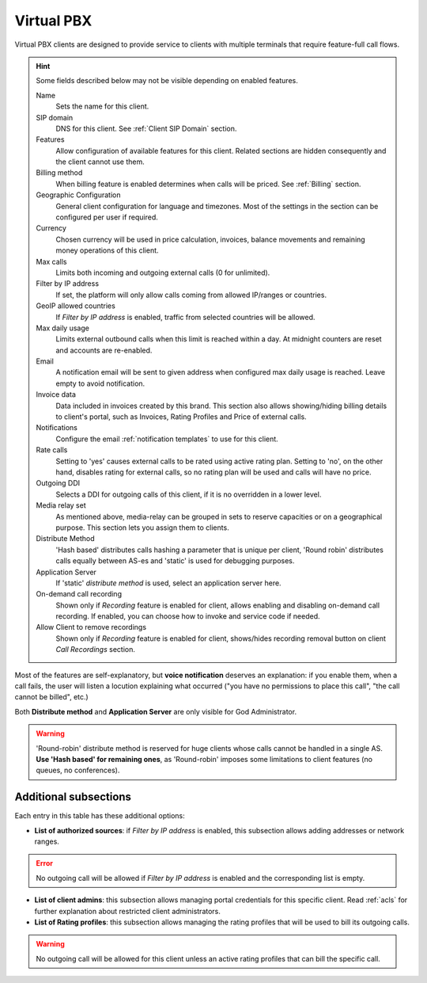 .. _virtual pbx:

***********
Virtual PBX
***********

Virtual PBX clients are designed to provide service to clients with multiple terminals
that require feature-full call flows.

.. hint:: Some fields described below may not be visible depending on enabled features.

    Name
        Sets the name for this client.

    SIP domain
        DNS for this client. See :ref:`Client SIP Domain` section.

    Features
        Allow configuration of available features for this client.
        Related sections are hidden consequently and the client cannot use them.

    Billing method
        When billing feature is enabled determines when calls will be priced. See :ref:`Billing` section.

    Geographic Configuration
        General client configuration for language and timezones. Most of the settings in the section can be
        configured per user if required.

    Currency
        Chosen currency will be used in price calculation, invoices, balance movements and
        remaining money operations of this client.

    Max calls
        Limits both incoming and outgoing external calls (0 for unlimited).

    Filter by IP address
        If set, the platform will only allow calls coming from allowed IP/ranges or countries.

    GeoIP allowed countries
        If *Filter by IP address* is enabled, traffic from selected countries will be allowed.

    Max daily usage
        Limits external outbound calls when this limit is reached within a day. At midnight counters are reset and
        accounts are re-enabled.

    Email
        A notification email will be sent to given address when configured max daily usage is reached. Leave empty to
        avoid notification.

    Invoice data
        Data included in invoices created by this brand. This section also allows showing/hiding billing details to
        client's portal, such as Invoices, Rating Profiles and Price of external calls.

    Notifications
        Configure the email :ref:`notification templates` to use for this client.

    Rate calls
        Setting to 'yes' causes external calls to be rated using active rating plan. Setting to 'no', on the other hand,
        disables rating for external calls, so no rating plan will be used and calls will have no price.

    Outgoing DDI
        Selects a DDI for outgoing calls of this client, if it is no overridden in
        a lower level.

    Media relay set
        As mentioned above, media-relay can be grouped in sets to reserve capacities
        or on a geographical purpose. This section lets you assign them to clients.

    Distribute Method
        'Hash based' distributes calls hashing a parameter that is unique per
        client, 'Round robin' distributes calls equally between AS-es and
        'static' is used for debugging purposes.

    Application Server
        If 'static' *distribute method* is used, select an application server here.

    On-demand call recording
        Shown only if *Recording* feature is enabled for client, allows enabling and
        disabling on-demand call recording. If enabled, you can choose how to invoke
        and service code if needed.

    Allow Client to remove recordings
        Shown only if *Recording* feature is enabled for client, shows/hides recording
        removal button on client *Call Recordings* section.


Most of the features are self-explanatory, but **voice notification** deserves
an explanation: if you enable them, when a call fails, the user will listen a
locution explaining what occurred ("you have no permissions to place this call",
"the call cannot be billed", etc.)

Both **Distribute method** and **Application Server** are only visible for God
Administrator.

.. warning:: 'Round-robin' distribute method is reserved for huge clients
              whose calls cannot be handled in a single AS. **Use 'Hash based'
              for remaining ones**, as 'Round-robin' imposes some limitations
              to client features (no queues, no conferences).

Additional subsections
----------------------

Each entry in this table has these additional options:

- **List of authorized sources**: if *Filter by IP address* is enabled, this subsection allows adding addresses or network ranges.

.. error:: No outgoing call will be allowed if *Filter by IP address* is enabled and the corresponding list is empty.

- **List of client admins**: this subsection allows managing portal credentials for this specific client. Read :ref:`acls`
  for further explanation about restricted client administrators.

- **List of Rating profiles**: this subsection allows managing the rating profiles that will be used to bill its outgoing calls.

.. warning:: No outgoing call will be allowed for this client unless an active rating profiles that can
             bill the specific call.
